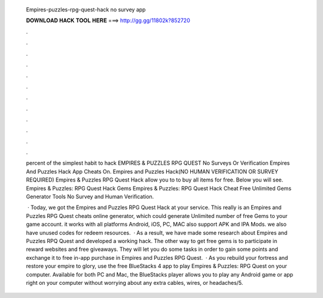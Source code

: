   Empires-puzzles-rpg-quest-hack no survey app
  
  
  
  𝐃𝐎𝐖𝐍𝐋𝐎𝐀𝐃 𝐇𝐀𝐂𝐊 𝐓𝐎𝐎𝐋 𝐇𝐄𝐑𝐄 ===> http://gg.gg/11802k?852720
  
  
  
  .
  
  
  
  .
  
  
  
  .
  
  
  
  .
  
  
  
  .
  
  
  
  .
  
  
  
  .
  
  
  
  .
  
  
  
  .
  
  
  
  .
  
  
  
  .
  
  
  
  .
  
  percent of the simplest habit to hack EMPIRES & PUZZLES RPG QUEST No Surveys Or Verification Empires And Puzzles Hack App Cheats On. Empires and Puzzles Hack(NO HUMAN VERIFICATION OR SURVEY REQUIRED) Empires & Puzzles RPG Quest Hack allow you to to buy all items for free. Below you will see. Empires & Puzzles: RPG Quest Hack Gems Empires & Puzzles: RPG Quest Hack Cheat Free Unlimited Gems Generator Tools No Survey and Human Verification.
  
   · Today, we got the Empires and Puzzles RPG Quest Hack at your service. This really is an Empires and Puzzles RPG Quest cheats online generator, which could generate Unlimited number of free Gems to your game account. it works with all platforms Android, iOS, PC, MAC also support APK and IPA Mods. we also have unused codes for redeem resources.  · As a result, we have made some research about Empires and Puzzles RPQ Quest and developed a working hack. The other way to get free gems is to participate in reward websites and free giveaways. They will let you do some tasks in order to gain some points and exchange it to free in-app purchase in Empires and Puzzles RPG Quest.  · As you rebuild your fortress and restore your empire to glory, use the free BlueStacks 4 app to play Empires & Puzzles: RPG Quest on your computer. Available for both PC and Mac, the BlueStacks player allows you to play any Android game or app right on your computer without worrying about any extra cables, wires, or headaches/5.
